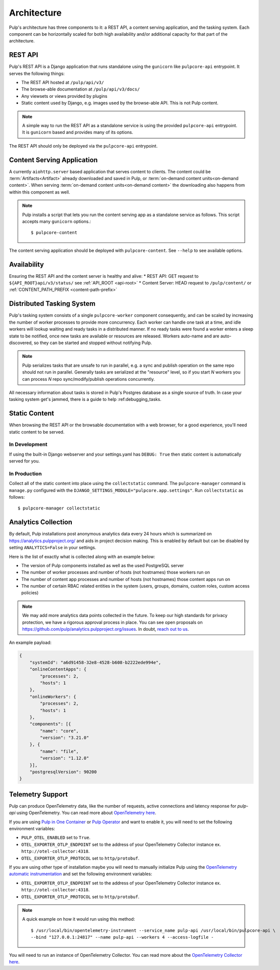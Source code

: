 .. _deployment:

Architecture
============

Pulp's architecture has three components to it: a REST API, a content serving application, and the
tasking system. Each component can be horizontally scaled for both high availability and/or
additional capacity for that part of the architecture.

.. image:: /static/architecture.png
    :align: center

REST API
--------

Pulp's REST API is a Django application that runs standalone using the ``gunicorn`` like
``pulpcore-api`` entrypoint. It serves the following things:

* The REST API hosted at ``/pulp/api/v3/``
* The browse-able documentation at ``/pulp/api/v3/docs/``
* Any viewsets or views provided by plugins
* Static content used by Django, e.g. images used by the browse-able API. This is not Pulp content.

.. note::

   A simple way to run the REST API as a standalone service is using the provided ``pulpcore-api``
   entrypoint. It is ``gunicorn`` based and provides many of its options.

The REST API should only be deployed via the ``pulpcore-api`` entrypoint.


Content Serving Application
---------------------------

A currently ``aiohttp.server`` based application that serves content to clients. The content could
be :term:`Artifacts<Artifact>` already downloaded and saved in Pulp, or
:term:`on-demand content units<on-demand content>`. When serving
:term:`on-demand content units<on-demand content>` the downloading also happens from within this
component as well.

.. note::

   Pulp installs a script that lets you run the content serving app as a standalone service as
   follows. This script accepts many ``gunicorn`` options.::

      $ pulpcore-content

The content serving application should be deployed with ``pulpcore-content``. See ``--help`` to see
available options.


Availability
------------
Ensuring the REST API and the content server is healthy and alive:
* REST API: GET request to ``${API_ROOT}api/v3/status/`` see :ref:`API_ROOT <api-root>`
* Content Server: HEAD request to ``/pulp/content/`` or :ref:`CONTENT_PATH_PREFIX <content-path-prefix>`


Distributed Tasking System
--------------------------

Pulp's tasking system consists of a single ``pulpcore-worker`` component consequently, and can be
scaled by increasing the number of worker processes to provide more concurrency. Each worker can
handle one task at a time, and idle workers will lookup waiting and ready tasks in a distributed
manner. If no ready tasks were found a worker enters a sleep state to be notified, once new tasks
are available or resources are released.  Workers auto-name and are auto-discovered, so they can be
started and stopped without notifying Pulp.

.. note::

   Pulp serializes tasks that are unsafe to run in parallel, e.g. a sync and publish operation on
   the same repo should not run in parallel. Generally tasks are serialized at the "resource" level, so
   if you start *N* workers you can process *N* repo sync/modify/publish operations concurrently.

All necessary information about tasks is stored in Pulp's Postgres database as a single source of
truth. In case your tasking system get's jammed, there is a guide to help :ref:debugging_tasks.


Static Content
--------------

When browsing the REST API or the browsable documentation with a web browser, for a good experience,
you'll need static content to be served.

In Development
^^^^^^^^^^^^^^

If using the built-in Django webserver and your settings.yaml has ``DEBUG: True`` then static
content is automatically served for you.

In Production
^^^^^^^^^^^^^

Collect all of the static content into place using the ``collectstatic`` command. The
``pulpcore-manager`` command is ``manage.py`` configured with the
``DJANGO_SETTINGS_MODULE="pulpcore.app.settings"``. Run ``collectstatic`` as follows::

    $ pulpcore-manager collectstatic



.. _analytics:

Analytics Collection
--------------------

By default, Pulp installations post anonymous analytics data every 24 hours which is summarized on
`<https://analytics.pulpproject.org/>`_ and aids in project decision making. This is enabled by
default but can be disabled by setting ``ANALYTICS=False`` in your settings.

Here is the list of exactly what is collected along with an example below:

* The version of Pulp components installed as well as the used PostgreSQL server
* The number of worker processes and number of hosts (not hostnames) those workers run on
* The number of content app processes and number of hosts (not hostnames) those content apps run on
* The number of certain RBAC related entities in the system (users, groups, domains, custom roles,
  custom access policies)

.. note::

   We may add more analytics data points collected in the future. To keep our high standards for
   privacy protection, we have a rigorous approval process in place. You can see open proposals on
   `<https://github.com/pulp/analytics.pulpproject.org/issues>`_. In doubt,
   `reach out to us <https://pulpproject.org/get_involved/>`_.

An example payload:

.. code-block:: json

    {
        "systemId": "a6d91458-32e8-4528-b608-b2222ede994e",
        "onlineContentApps": {
            "processes": 2,
            "hosts": 1
        },
        "onlineWorkers": {
            "processes": 2,
            "hosts": 1
        },
        "components": [{
            "name": "core",
            "version": "3.21.0"
        }, {
            "name": "file",
            "version": "1.12.0"
        }],
        "postgresqlVersion": 90200
    }


.. _telemetry:

Telemetry Support
-----------------

Pulp can produce OpenTelemetry data, like the number of requests, active connections and latency response for
`pulp-api` using OpenTelemetry. You can read more about
`OpenTelemetry here <https://opentelemetry.io>`_.

If you are using `Pulp in One Container <https://pulpproject.org/pulp-in-one-container/>`_ or `Pulp Operator
<https://docs.pulpproject.org/pulp_operator/>`_ and want to enable it, you will need to set the following
environment variables:

* ``PULP_OTEL_ENABLED`` set to ``True``.
* ``OTEL_EXPORTER_OTLP_ENDPOINT`` set to the address of your OpenTelemetry Collector instance
  ex. ``http://otel-collector:4318``.
* ``OTEL_EXPORTER_OTLP_PROTOCOL`` set to ``http/protobuf``.

If you are using other type of installation maybe you will need to manually initialize Pulp using the
`OpenTelemetry automatic instrumentation
<https://opentelemetry.io/docs/instrumentation/python/getting-started/#instrumentation>`_
and set the following environment variables:

* ``OTEL_EXPORTER_OTLP_ENDPOINT`` set to the address of your OpenTelemetry Collector instance
  ex. ``http://otel-collector:4318``.
* ``OTEL_EXPORTER_OTLP_PROTOCOL`` set to ``http/protobuf``.

.. note::
  A quick example on how it would run using this method::

    $ /usr/local/bin/opentelemetry-instrument --service_name pulp-api /usr/local/bin/pulpcore-api \
    --bind "127.0.0.1:24817" --name pulp-api --workers 4 --access-logfile -

You will need to run an instance of OpenTelemetry Collector. You can read more about the `OpenTelemetry
Collector here <https://opentelemetry.io/docs/collector/>`_.
